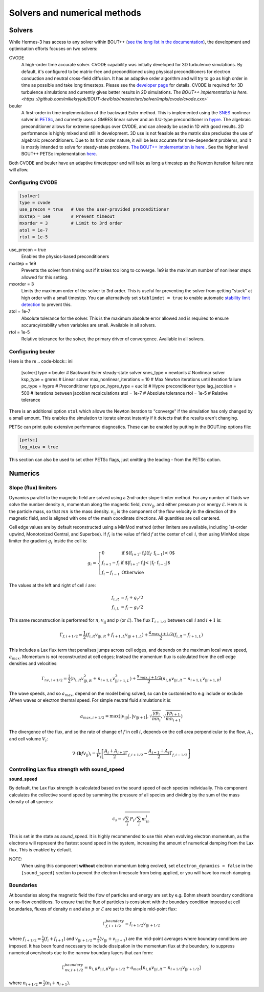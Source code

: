 .. _sec-solver_numerics:

Solvers and numerical methods
==============================


Solvers
------------------------------

While Hermes-3 has access to any solver within BOUT++ (`see the long
list in the documentation <https://
bout-dev.readthedocs.io/en/stable/user_docs/time_integration.html>`_), 
the development and optimisation efforts focuses on two solvers:

CVODE
   A high-order time accurate solver. CVODE capability was initially
   developed for 3D turbulence simulations. By default, it's configured
   to be matrix-free and preconditioned using physical preconditioners
   for electron conduction and neutral cross-field diffusion. It has
   an adaptive order algorithm and will try to go as high order
   in time as possible and take long timesteps. Please
   see the `developer page <https://computing.llnl.gov/
   projects/sundials/cvode>`_ for details. CVODE is required for 3D
   turbulence simulations and currently gives better results in 2D 
   simulations. `The BOUT++ implementation is here. <https
   ://github.com/mikekryjak/BOUT-dev/blob/master/src/solver/impls/cvode/cvode.cxx>``

beuler
   A first-order in time implementation of the backward Euler method.
   This is implemented using the `SNES <https://petsc.org/release/manual/snes/>`_ 
   nonlinear solver in `PETSc <https://petsc.org/release/>`_, and 
   currently uses a GMRES linear solver and an ILU-type preconditioner
   in `hypre <https://hypre.readthedocs.io/en/latest/ch-intro.html>`_. 
   The algebraic preconditioner allows for extreme speedups over CVODE,
   and can already be used in 1D with good results. 2D performance is
   highly mixed and still in development. 3D use is not feasible as the 
   matrix size precludes the use of algebraic preconditioners.
   Due to its first order nature, it will be less accurate for time-dependent
   problems, and it is mostly intended to solve for steady-state problems.
   `The BOUT++ implementation is here. <https://github.com/mikekryjak/
   BOUT-dev/blob/master/src/solver/impls/snes/snes.cxx>`_. See the 
   higher level BOUT++ PETSc implementation `here <https://github.com
   /mikekryjak/BOUT-dev/blob/master/src/solver/impls/petsc/petsc.cxx>`_.

Both CVODE and beuler have an adaptive timestepper and will take as long a 
timestep as the Newton iteration failure rate will allow.

Configuring CVODE
~~~~~~~~~~~~~~~~~~~~~


.. code-block:: ini

   [solver]
   type = cvode
   use_precon = true   # Use the user-provided preconditioner
   mxstep = 1e9        # Prevent timeout
   mxorder = 3         # Limit to 3rd order
   atol = 1e-7
   rtol = 1e-5

use_precon = true
   Enables the physics-based preconditioners

mxstep = 1e9
   Prevents the solver from timing out if it takes too long to converge.
   1e9 is the maximum number of nonlinear steps allowed for this setting.

mxorder = 3
   Limits the maximum order of the solver to 3rd order. This is useful
   for preventing the solver from getting "stuck" at high order with a
   small timestep. You can alternatively set ``stablimdet = true`` to
   enable automatic `stability limit detection <https://sundials.readthedocs
   .io/en/latest/cvode/Mathematics_link.html#cvode-mathematics-stablimit>`_ 
   to prevent this.

atol = 1e-7
   Absolute tolerance for the solver. This is the maximum absolute error 
   allowed and is required to ensure accuracy/stability when variables are small.
   Available in all solvers.

rtol = 1e-5
   Relative tolerance for the solver, the primary driver of convergence.
   Available in all solvers.


Configuring beuler
~~~~~~~~~~~~~~~~~~~~~

Here is the re
.. code-block:: ini

   [solver]
   type = beuler                 # Backward Euler steady-state solver
   snes_type = newtonls          # Nonlinear solver
   ksp_type = gmres              # Linear solver
   max_nonlinear_iterations = 10 # Max Newton iterations until iteration failure
   pc_type = hypre               # Preconditioner type
   pc_hypre_type = euclid        # Hypre preconditioner type
   lag_jacobian = 500            # Iterations between jacobian recalculations
   atol = 1e-7                   # Absolute tolerance
   rtol = 1e-5                   # Relative tolerance


There is an additional option ``stol`` which allows the Newton iteration
to "converge" if the simulation has only changed by a small amount. 
This enables the simulation to iterate almost instantly if it detects that the 
results aren't changing. 

PETSc can print quite extensive performance diagnostics. These can be enabled
by putting in the BOUT.inp options file:

.. code-block:: ini

   [petsc]
   log_view = true

This section can also be used to set other PETSc flags, just omitting
the leading `-` from the PETSc option.

   

Numerics
------------------------------

Slope (flux) limiters 
~~~~~~~~~~~~~~~~~~~~~

Dynamics parallel to the magnetic field are solved using a 2nd-order
slope-limiter method.  For any number of fluids we solve the number
density :math:`n`, momentum along the magnetic field,
:math:`mnv_{||}`, and either pressure :math:`p` or energy
:math:`\mathcal{E}`. Here :math:`m` is the particle mass, so that :math:`mn`
is the mass density. :math:`v_{||}` is the component of the flow
velocity in the direction of the magnetic field, and is aligned with
one of the mesh coordinate directions.  All quantities are cell
centered.

Cell edge values are by default reconstructed using a MinMod method
(other limiters are available, including 1st-order upwind, Monotonized
Central, and Superbee). If :math:`f_i` is the value of field :math:`f` at the
center of cell :math:`i`, then using MinMod slope limiter the gradient :math:`g_i`
inside the cell is:

.. math::

   g_i = \left\{\begin{array}{ll}
   0 & \textrm{if $\left(f_{i+1} - f_{i}\right) \left(f_{i} - f_{i-1}\right) < 0$} \\
   f_{i+1} - f_{i} & \textrm{if $\left|f_{i+1} - f_{i}\right| < \left|f_{i} - f_{i-1}\right|$} \\
   f_{i} - f_{i-1} & \textrm{Otherwise}
   \end{array}\right.

The values at the left and right of cell :math:`i` are:

.. math::

   \begin{align}
   f_{i, R} &= f_i + g_i / 2 \nonumber \\
   f_{i, L} &= f_i - g_i / 2
   \end{align}

This same reconstruction is performed for :math:`n`, :math:`v_{||}` and :math:`p` (or
:math:`\mathcal{E}`). The flux :math:`\Gamma_{i+1/2}` between cell :math:`i` and :math:`i+1`
is:

.. math::

   \Gamma_{f, i+1/2} = \frac{1}{2}\left(f_{i,R} v_{||i,R} + f_{i+1,L}v_{||i+1,L}\right) + \frac{a_{max,i+1/2}}{2}\left(f_{i,R} - f_{i+1,L}\right)

This includes a Lax flux term that penalises jumps across cell edges,
and depends on the maximum local wave speed, :math:`a_{max}`. Momentum is
not reconstructed at cell edges; Instead the momentum flux is
calculated from the cell edge densities and velocities:

.. math::

   \Gamma_{nv, i+1/2} = \frac{1}{2}\left(n_{i,R} v_{||i,R}^2 + n_{i+1,L}v_{||i+1,L}^2\right) + \frac{a_{max,i+1/2}}{2}\left(n_{i,R}v_{||i,R} - n_{i+1,L}v_{||i+1,R}\right)

The wave speeds, and so :math:`a_{max}`, depend on the model being solved,
so can be customised to e.g include or exclude Alfven waves or
electron thermal speed. For simple neutral fluid simulations it is:

.. math::

   a_{max, i+1/2} = \max\left(\left|v_{||i}\right|, \left|v_{||i+1}\right|, \sqrt{\frac{\gamma p_{i}}{mn_i}}, \sqrt{\frac{\gamma p_{i+1}}{mn_{i+1}}}\right)

The divergence of the flux, and so the rate of change of :math:`f` in cell
:math:`i`, depends on the cell area perpendicular to the flow, :math:`A_i`, and cell volume :math:`V_i`:

.. math::

   \nabla\cdot\left(\mathbf{b} f v_{||}\right)_{i} = \frac{1}{V_i}\left[\frac{A_{i} + A_{i+1}}{2}\Gamma_{f, i+1/2} - \frac{A_{i-1} + A_{i}}{2}\Gamma_{f, i-1/2}\right]

Controlling Lax flux strength with sound_speed
~~~~~~~~~~

.. _sound_speed:

**sound_speed**

By default, the Lax flux strength is calculated based on the sound speed
of each species individually. This component calculates the collective sound speed
by summing the pressure of all species and dividing by the sum of the mass density 
of all species:

.. math::
   
   c_s = \sqrt{\sum_i P_i / \sum_i m_in_i}

This is set in the state as `sound_speed`. It is highly recommended to use 
this when evolving electron momentum, as the electrons will represent the fastest
sound speed in the system, increasing the amount of numerical damping from the Lax flux.
This is enabled by default.

NOTE:
   When using this component **without** electron momentum being evolved,
   set ``electron_dynamics = false`` in the ``[sound_speed]`` section to prevent
   the electron timescale from being applied, or you will have too much damping.

Boundaries
~~~~~~~~~~

At boundaries along the magnetic field the flow of particles and
energy are set by e.g.  Bohm sheath boundary conditions or no-flow
conditions. To ensure that the flux of particles is consistent with
the boundary condition imposed at cell boundaries, fluxes of density
:math:`n` and also :math:`p` or :math:`\mathcal{E}` are set to the simple mid-point
flux:

.. math::

   \Gamma_{f, i+1/2}^{boundary} = f_{i+1/2}v_{||i+1/2}

where :math:`f_{i+1/2} = \frac{1}{2}\left(f_{i} + f_{i+1}\right)` and
:math:`v_{||i+1/2} = \frac{1}{2}\left(v_{||i} + v_{||i+1}\right)` are the
mid-point averages where boundary conditions are imposed.  It has been
found necessary to include dissipation in the momentum flux at the
boundary, to suppress numerical overshoots due to the narrow boundary
layers that can form:

.. math::

   \Gamma_{nv, i+1/2}^{boundary} = n_{i,R}v_{||i,R}v_{||i+1/2} + a_{max}\left[n_{i,R}v_{||i,R} - n_{i+1/2}v_{||i+1/2}\right]

where :math:`n_{i+1/2} = \frac{1}{2}\left(n_{i} + n_{i+1}\right)`.


